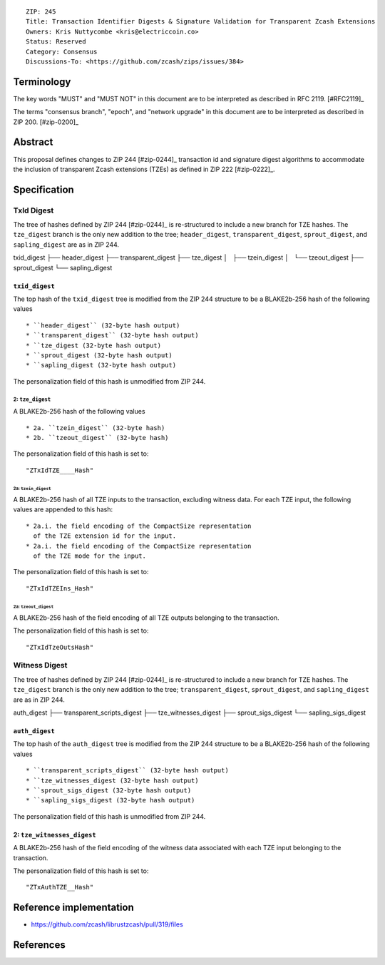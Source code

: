 ::

  ZIP: 245
  Title: Transaction Identifier Digests & Signature Validation for Transparent Zcash Extensions
  Owners: Kris Nuttycombe <kris@electriccoin.co>
  Status: Reserved
  Category: Consensus
  Discussions-To: <https://github.com/zcash/zips/issues/384>

Terminology
===========

The key words "MUST" and "MUST NOT" in this document are to be interpreted as described in RFC 2119. [#RFC2119]_

The terms "consensus branch", "epoch", and "network upgrade" in this document are to be interpreted as
described in ZIP 200. [#zip-0200]_

Abstract
========

This proposal defines changes to ZIP 244 [#zip-0244]_ transaction id and signature digest 
algorithms to accommodate the inclusion of transparent Zcash extensions (TZEs) 
as defined in ZIP 222 [#zip-0222]_. 

Specification
=============

TxId Digest
-----------

The tree of hashes defined by ZIP 244 [#zip-0244]_ is re-structured to include a new
branch for TZE hashes. The ``tze_digest`` branch is the only new addition to the
tree; ``header_digest``, ``transparent_digest``, ``sprout_digest``, and ``sapling_digest``
are as in ZIP 244.

txid_digest
├── header_digest
├── transparent_digest
├── tze_digest
│   ├── tzein_digest
│   └── tzeout_digest
├── sprout_digest
└── sapling_digest

``txid_digest``
```````````````
The top hash of the ``txid_digest`` tree is modified from the ZIP 244 structure
to be a BLAKE2b-256 hash of the following values ::

   * ``header_digest`` (32-byte hash output)
   * ``transparent_digest`` (32-byte hash output)
   * ``tze_digest (32-byte hash output)
   * ``sprout_digest (32-byte hash output)
   * ``sapling_digest (32-byte hash output)

The personalization field of this hash is unmodified from ZIP 244.
 
2: ``tze_digest``
'''''''''''''''''
A BLAKE2b-256 hash of the following values ::

   * 2a. ``tzein_digest`` (32-byte hash)
   * 2b. ``tzeout_digest`` (32-byte hash)

The personalization field of this hash is set to::

  "ZTxIdTZE____Hash"

2a: ``tzein_digest``
....................
A BLAKE2b-256 hash of all TZE inputs to the transaction, excluding witness data.
For each TZE input, the following values are appended to this hash::

   * 2a.i. the field encoding of the CompactSize representation
     of the TZE extension id for the input.
   * 2a.i. the field encoding of the CompactSize representation
     of the TZE mode for the input.

The personalization field of this hash is set to::

  "ZTxIdTZEIns_Hash"

2a: ``tzeout_digest``
.....................
A BLAKE2b-256 hash of the field encoding of all TZE outputs 
belonging to the transaction.

The personalization field of this hash is set to::

  "ZTxIdTzeOutsHash"

Witness Digest
--------------

The tree of hashes defined by ZIP 244 [#zip-0244]_ is re-structured to include a new
branch for TZE hashes. The ``tze_digest`` branch is the only new addition to the
tree; ``transparent_digest``, ``sprout_digest``, and ``sapling_digest``
are as in ZIP 244.

auth_digest
├── transparent_scripts_digest
├── tze_witnesses_digest
├── sprout_sigs_digest
└── sapling_sigs_digest

``auth_digest``
```````````````
The top hash of the ``auth_digest`` tree is modified from the ZIP 244 structure
to be a BLAKE2b-256 hash of the following values ::

   * ``transparent_scripts_digest`` (32-byte hash output)
   * ``tze_witnesses_digest (32-byte hash output)
   * ``sprout_sigs_digest (32-byte hash output)
   * ``sapling_sigs_digest (32-byte hash output)

The personalization field of this hash is unmodified from ZIP 244.

2: ``tze_witnesses_digest``
```````````````````````````
A BLAKE2b-256 hash of the field encoding of the witness data associated
with each TZE input belonging to the transaction.

The personalization field of this hash is set to::

  "ZTxAuthTZE__Hash"

Reference implementation
========================

- https://github.com/zcash/librustzcash/pull/319/files

References
==========
